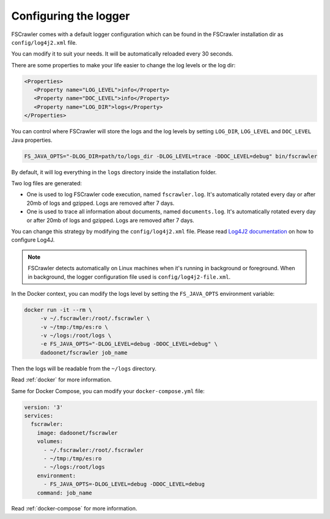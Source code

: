 .. _logger:

Configuring the logger
======================

FSCrawler comes with a default logger configuration which can be found in the
FSCrawler installation dir as ``config/log4j2.xml`` file.

You can modify it to suit your needs. It will be automatically reloaded every 30 seconds.

There are some properties to make your life easier to change the log levels or the log dir:

.. code:: xml

   <Properties>
      <Property name="LOG_LEVEL">info</Property>
      <Property name="DOC_LEVEL">info</Property>
      <Property name="LOG_DIR">logs</Property>
   </Properties>

You can control where FSCrawler will store the logs and the log levels by setting
``LOG_DIR``, ``LOG_LEVEL`` and ``DOC_LEVEL`` Java properties.

.. code:: sh

   FS_JAVA_OPTS="-DLOG_DIR=path/to/logs_dir -DLOG_LEVEL=trace -DDOC_LEVEL=debug" bin/fscrawler

By default, it will log everything in the ``logs`` directory inside the installation folder.

Two log files are generated:

* One is used to log FSCrawler code execution, named ``fscrawler.log``. It's automatically
  rotated every day or after 20mb of logs and gzipped. Logs are removed after 7 days.
* One is used to trace all information about documents, named ``documents.log``. It's automatically
  rotated every day or after 20mb of logs and gzipped. Logs are removed after 7 days.

You can change this strategy by modifying the ``config/log4j2.xml`` file.
Please read `Log4J2 documentation <https://logging.apache.org/log4j/2.x/manual/index.html>`_ on how to configure Log4J.

.. note::

    FSCrawler detects automatically on Linux machines when it's running in background or foreground.
    When in background, the logger configuration file used is ``config/log4j2-file.xml``.

In the Docker context, you can modify the logs level by setting the ``FS_JAVA_OPTS`` environment variable:

.. code:: sh

   docker run -it --rm \
        -v ~/.fscrawler:/root/.fscrawler \
        -v ~/tmp:/tmp/es:ro \
        -v ~/logs:/root/logs \
        -e FS_JAVA_OPTS="-DLOG_LEVEL=debug -DDOC_LEVEL=debug" \
        dadoonet/fscrawler job_name

Then the logs will be readable from the ``~/logs`` directory.

Read :ref:`docker` for more information.

Same for Docker Compose, you can modify your ``docker-compose.yml`` file:

.. code:: yaml

   version: '3'
   services:
     fscrawler:
       image: dadoonet/fscrawler
       volumes:
         - ~/.fscrawler:/root/.fscrawler
         - ~/tmp:/tmp/es:ro
         - ~/logs:/root/logs
       environment:
         - FS_JAVA_OPTS=-DLOG_LEVEL=debug -DDOC_LEVEL=debug
       command: job_name

Read :ref:`docker-compose` for more information.
